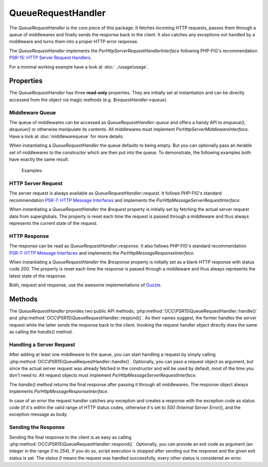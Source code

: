 .. title:: QueueRequestHandler

QueueRequestHandler
###################

.. sidebar:: Table of Contents
  .. contents::

The `QueueRequestHandler` is the core piece of this package. It fetches incoming HTTP requests, passes them through a
queue of middlewares and finally sends the response back to the client. It also catches any exceptions not handled by
a middleware and turns them into a proper HTTP error response.

The `QueueRequestHandler` implements the `Psr\Http\Server\RequestHandlerInterface` following PHP-FIG's recommendation
`PSR-15: HTTP Server Request Handlers <https://www.php-fig.org/psr/psr-15/>`_.

For a minimal working example have a look at :doc:`../usage/usage`.

Properties
==========

The `QueueRequestHandler` has three **read-only** properties. They are initially set at instantiation and can be
directly accessed from the object via magic methods (e.g. `$requestHandler->queue`).

Middleware Queue
----------------

The queue of middlewares can be accessed as `QueueRequestHandler::queue` and offers a handy API to `enqueue()`,
`dequeue()` or otherwise manipulate its contents. All middlewares must implement `Psr\Http\Server\MiddlewareInterface`.
Have a look at :doc:`middlewarequeue` for more details.

When instantiating a `QueueRequestHandler` the queue defaults to being empty. But you can optionally pass an iterable
set of middlewares to the constructor which are then put into the queue. To demonstrate, the following examples both
have exactly the same result.

  Examples:

  .. code-block:: php
    use OCC\PSR15\QueueRequestHandler;

    $middlewares = [
        new MiddlewareOne(),
        new MiddlewareTwo()
    ];

    $requestHandler = new QueueRequestHandler($middlewares);

  .. code-block:: php
    use OCC\PSR15\QueueRequestHandler;

    $requestHandler = new QueueRequestHandler();

    $requestHandler->queue->enqueue(new MiddlewareOne());
    $requestHandler->queue->enqueue(new MiddlewareTwo());

HTTP Server Request
-------------------

The server request is always available as `QueueRequestHandler::request`. It follows PHP-FIG's standard recommendation
`PSR-7: HTTP Message Interfaces <https://www.php-fig.org/psr/psr-7/>`_ and implements the
`Psr\Http\Message\ServerRequestInterface`.

When instantiating a `QueueRequestHandler` the `$request` property is initially set by fetching the actual server
request data from superglobals. The property is reset each time the request is passed through a middleware and thus
always represents the current state of the request.

HTTP Response
-------------

The response can be read as `QueueRequestHandler::response`. It also follows PHP-FIG's standard recommendation
`PSR-7: HTTP Message Interfaces <https://www.php-fig.org/psr/psr-7/>`_ and implements the
`Psr\Http\Message\ResponseInterface`.

When instantiating a `QueueRequestHandler` the `$response` property is initially set as a blank HTTP response with
status code `200`. The property is reset each time the response is passed through a middleware and thus
always represents the latest state of the response.

Both, request and response, use the awesome implementations of `Guzzle <https://github.com/guzzle/psr7>`_.

Methods
=======

The `QueueRequestHandler` provides two public API methods, :php:method:`OCC\PSR15\QueueRequestHandler::handle()` and
:php:method:`OCC\PSR15\QueueRequestHandler::respond()`. As their names suggest, the former handles the server request
while the latter sends the response back to the client. Invoking the request handler object directly does the same as
calling the `handle()` method.

Handling a Server Request
-------------------------

After adding at least one middleware to the queue, you can start handling a request by simply calling
:php:method:`OCC\PSR15\QueueRequestHandler::handle()`. Optionally, you can pass a request object as argument, but since
the actual server request was already fetched in the constructor and will be used by default, most of the time you
don't need to. All request objects must implement `Psr\Http\Message\ServerRequestInterface`.

The `handle()` method returns the final response after passing it through all middlewares. The response object always
implements `Psr\Http\Message\ResponseInterface`.

In case of an error the request handler catches any exception and creates a response with the exception code as status
code (if it's within the valid range of HTTP status codes, otherwise it's set to `500 (Internal Server Error)`), and
the exception message as body.

Sending the Response
--------------------

Sending the final response to the client is as easy as calling :php:method:`OCC\PSR15\QueueRequestHandler::respond()`.
Optionally, you can provide an exit code as argument (an integer in the range `0` to `254`). If you do so, script
execution is stopped after sending out the response and the given exit status is set. The status `0` means the request
was handled successfully, every other status is considered an error.
